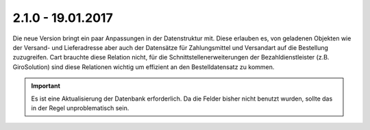 .. ==================================================
.. FOR YOUR INFORMATION
.. --------------------------------------------------
.. -*- coding: utf-8 -*- with BOM.

2.1.0 - 19.01.2017
------------------

Die neue Version bringt ein paar Anpassungen in der Datenstruktur mit. Diese erlauben es, von geladenen Objekten wie der Versand- und Lieferadresse aber auch der Datensätze für Zahlungsmittel und Versandart auf die Bestellung zuzugreifen.
Cart brauchte diese Relation nicht, für die Schnittstellenerweiterungen der Bezahldienstleister (z.B. GiroSolution) sind diese Relationen wichtig um effizient an den Bestelldatensatz zu kommen.

.. IMPORTANT::
   Es ist eine Aktualisierung der Datenbank erforderlich. Da die Felder bisher nicht benutzt wurden, sollte das in der Regel unproblematisch sein.